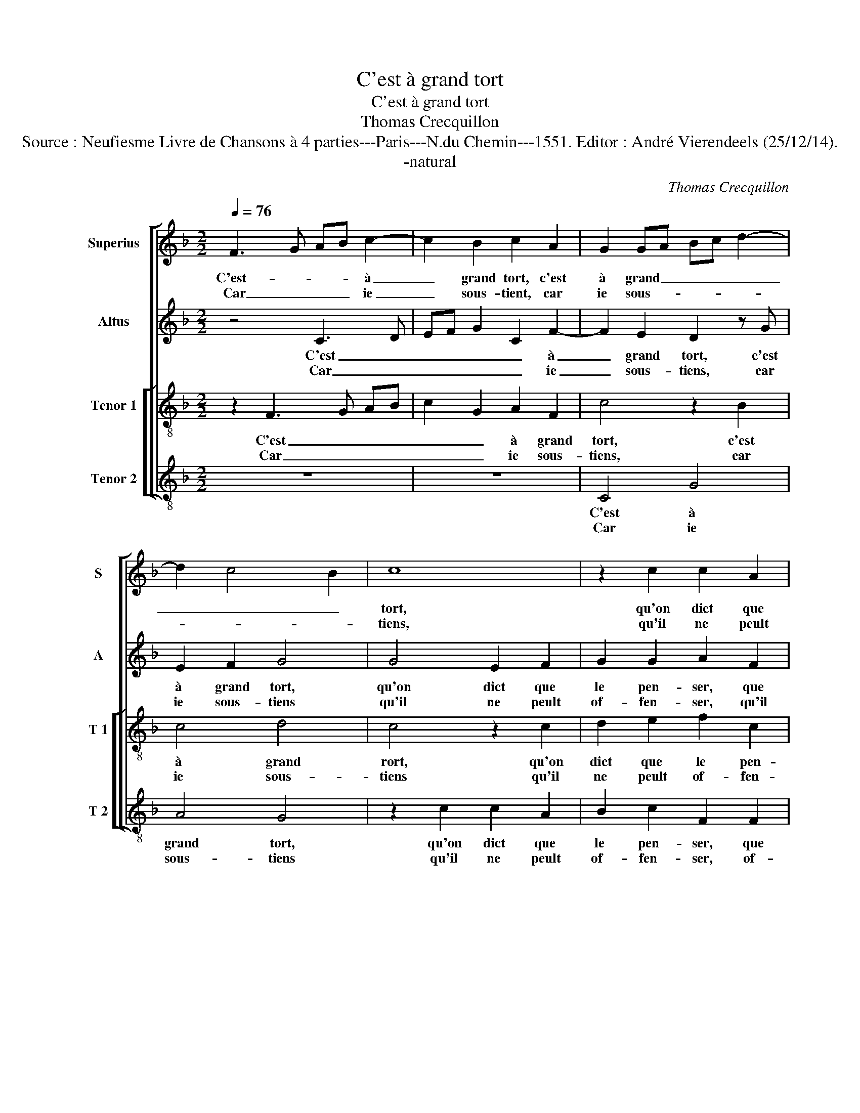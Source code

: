X:1
T:C'est à grand tort
T:C'est à grand tort
T:Thomas Crecquillon
T:Source : Neufiesme Livre de Chansons à 4 parties---Paris---N.du Chemin---1551. Editor : André Vierendeels (25/12/14).
T:-natural
C:Thomas Crecquillon
%%score [ 1 2 [ 3 4 ] ]
L:1/8
Q:1/4=76
M:2/2
K:F
V:1 treble nm="Superius" snm="S"
V:2 treble nm="Altus" snm="A"
V:3 treble-8 nm="Tenor 1" snm="T 1"
V:4 treble-8 nm="Tenor 2" snm="T 2"
V:1
 F3 G AB c2- | c2 B2 c2 A2 | G2 GA Bc d2- | d2 c4 B2 | c8 | z2 c2 c2 A2 | B2 c2 F2 F2 | G2 B4 AG | %8
w: C'est- * * * à|_ grand tort, c'est|à grand _ _ _ _|_ _ _|tort,|qu'on dict que|le pen- ser, que-|le pen- * *|
w: Car _ _ _ ie|_ sous- tient, car|ie sous- * * * *||tiens,|qu'il ne peult|of- fen- ser, of-|fen- * * *|
 A2 A2 B4 | c4 c2 c2 | f2 f2 (3:2:2f4 e2 | d2 c2 B2 A2 | G2 F4 E2 |[M:2/4] F4 ::[M:2/2] B8 | %15
w: ser, n'est que|lan- gueur d'u-|ne cho- se- cer-|tai- * * *||ne,|O|
w: ser, cel- le|qui est de|loy- al pen- ser|plei- * * *||ne,||
 A2 G2 F2 f2- | fe d2 c2 B2 | A2 z c c2 c2 | d2 d2 c2 B2 | A2 GF G4 | A2 z A B2 A2 | A6 A2 | %22
w: doulx pen- ser, O|_ _ _ doulx pen-|ser qui cau- se'à|aul- truy pei- *||ne, et à mon|coeur per-|
w: |||||||
 B6 A2 | G2 F4 ED | E8 | z2 c2 c2 c2 | A2 c2 B2 d2 | c2 B2 A2 G2- | GE F2 G4 | E4 z2 c2 | %30
w: faict con-|ten _ te _|ment,|oc- troy- ez|moy quel- que ioy-|e cer- tai- *||ne, de|
w: ||||||||
 d2 d2 B2 G2 | c4 A4 | B3 A GF G2- | G2 F4 E2 | F2 z c d2 d2 | B2 G2 c4 | A4 (3:2:2B4 A2 | %37
w: ce pen- ser que|i'ay in-|ces- * * * *|* * sa-|ment, de ce pen-|ser que i'ay|in- ces- *|
w: |||||||
 GF G4 F2- | F2 E2 F4- | F8 :| %40
w: |* sa- ment.|_|
w: |||
V:2
 z4 C3 D | EF G2 C2 F2- | F2 E2 D2 z G | E2 F2 G4 | G4 E2 F2 | G2 G2 A2 F2 | G2 A2 D2 F2- | %7
w: C'est _|_ _ _ _ à|_ grand tort, c'est|à grand tort,|qu'on dict que|le pen- ser, que|le- pen- ser, le|
w: Car _|_ _ _ _ ie|_ sous- tiens, car|ie sous- tiens|qu'il ne peult|of- fen- ser, qu'il|ne peult of- *|
 F2 E2 F4 | z2 F4 F2 | G4 A4- | A2 A2 B4- | B2 A2 G2 F2 | _E2 D2 C4 |[M:2/4] A,4 ::[M:2/2] F8 | %15
w: _ pen- ser,|n'est que|lan- gueur|_ d'u- ne|_ cho- se cer-|tai- * *|ne,|O|
w: * fen- ser,|cel- le|qui est|_ de loy-|* al pen- ser|plei- * *|ne,||
 F2 E2 D4 | A4 A2 G2 | F2 z A G2 A2 | B2 B2 A2 G2- | G2 F4 E2 | F2 z F G2 F2 | F4 z2 F2 | F6 _E2 | %23
w: doulx pen- ser,|O doulx pen-|ser qui cau- se'à|aul- truy pei- *||ne, et à mon|coeur per-|faict con-|
w: ||||||||
 _E2 C2 C4- | C8 | z2 G2 A2 A2 | F3 F F2 B2 | A2 G2 E2 D2 | E2 DC D4 | C2 z G A2 A2 | F2 D2 G4 | %31
w: ten- te- ment,|_|oc- troy- ez|moy quel- que ioy-|e cer- tai- *||ne, de ce pen-|ser que i'ay|
w: ||||||||
 E4 F3 E | DC D4 C2- | C2 B,2 C2 z G | A2 A2 F2 D2 | G4 E4 | F3 E DC D2- | D2 C4 B,2 | C8- | C8 :| %40
w: in- ces- *||* sa- ment, de|ce pen- ser que|i'ay in-|ces- * * * *|* * sa-|ment.|_|
w: |||||||||
V:3
 z2 F3 G AB | c2 G2 A2 F2 | c4 z2 B2 | c4 d4 | c4 z2 c2 | d2 e2 f2 c2 | d2 f3 e d2- | d2 cB c4- | %8
w: C'est _ _ _|_ _ à grand|tort, c'est|à grand|rort, qu'on|dict que le pen-|ser, que le pen-|* * * ser,|
w: Car _ _ _|_ _ ie sous-|tiens, car|ie sous-|tiens qu'il|ne peult of- fen-|ser, of- * fen-|* * * ser,|
 c2 c2 d2 f2- | f2 e2 f3 e | d2 c2 dc de | (3:2:2f4 e2 d3 c | B2 A2 G4 |[M:2/4] F4 ::[M:2/2] d8 | %15
w: _ n'est que lan-|* * gueur d'u-|ne cho- * * * *|se cer- tai- *||ne,|O|
w: _ cel- le qui|_ est de _|_ loy- al _ _ _|_ pen- ser- _|plei- * *|ne,||
 c2 c2 A4 | f4 e2 d2 | c2 z f e2 f2 | Bc de f2 B2 | c2 d2 c4 | F2 z c d2 c2 | c6 c2 | d6 c2 | %23
w: doulx pen- ser,|O doulx pen-|ser qui cau- se'à|aul- * * * truy pei-||ne, et à mon|coeur per-|faict con-|
w: ||||||||
 B2 A2 G4 | z2 g2 g2 g2 | e2 e2 f4 | c4 d2 f2- | fe d2 c2 d2- |"^-natural" dc c4 B2 | c4 F4 | z8 | %31
w: ten- te- ment,|oc- troy- ez|moy quel- que|ioy- e cer-|* * * tai- *||* ne,||
w: ||||||||
 c4 d2 d2 | B2 G2 c2 c2 | A2 GF G2 G2 | F4 z4 | z4 z2 c2 | d2 d2 B2 G2 | c2 c2 A2 GF | G2 G2 F4- | %39
w: de ce pen-|ser que i'ay in-|ces- * * * sa-|ment,|que|i'ay in- ces- sa-|ment, que i'ay in- *|ces- sa- ment.|
w: ||||||||
 F8 :| %40
w: _|
w: |
V:4
 z8 | z8 | C4 G4 | A4 G4 | z2 c2 c2 A2 | B2 c2 F2 F2 | B2 A2 B3 A | G4 F4- | F2 F2 B2 d2 | c4 F4 | %10
w: ||C'est à|grand tort,|qu'on dict que|le pen- ser, que|le pen- * *|* ser,|_ n'est que lan-|* gueur|
w: ||Car ie|sous- tiens|qu'il ne peult|of- fen- ser, of-|fen- * * *|* ser,|_ cel- * le|qui est|
 z2 F2 B4- | B2 F2 G2 D2 | _E2 F2 C4 |[M:2/4] F4 ::[M:2/2] B,8 | F2 C2 D4- | D2 D2 A2 B2 | F4 z4 | %18
w: d'u- ne|_ cho- se cer-|tai- * *|ne,|O|doulx pen- ser,|_ O doulx pen-|ser,|
w: de loy-|* al pen- ser|plei- * *|ne,|||||
 z8 | z8 | z2 F2 B2 F2 | F6 F2 | B,6 C2 | _E2 F2 C4- | C4 z2 c2 | c2 c2 F4- | F2 F2 B2 B2 | %27
w: ||et à mon|coeur per-|faict con-|ten- te- ment,|_ oc-|troy- ez moy|_ quel- que ioy-|
w: |||||||||
 F2 G2 A2 B2 | c2 A2 G4 | C4 z4 | z4 G4 | A2 A2 F2 D2 | G2 G2 E2 DC | D2 D2 C4 | z8 | G4 A2 A2 | %36
w: e cer- tai- *||ne,|de|ce pen- ser que|i'ay in- ces- * *|* sa- ment,||de- ce pen-|
w: |||||||||
 F2 D2 G2 G2 | E2 DC D2 D2 | C4 F4- | F8 :| %40
w: ser que i'ay in-|ces- * * * sa-|ment. _|_|
w: ||||

